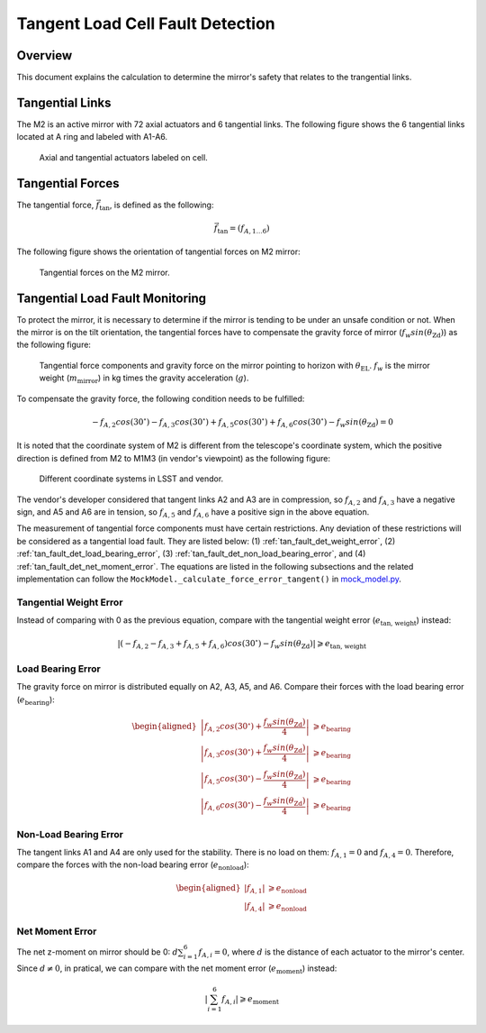 .. _Tangent_Load_Cell_Fault_Detection:

#################################
Tangent Load Cell Fault Detection
#################################

.. _tan_fault_det_overview:

Overview
========

This document explains the calculation to determine the mirror's safety that relates to the trangential links.

.. _tan_fault_det_tan_links:

Tangential Links
================

The M2 is an active mirror with 72 axial actuators and 6 tangential links.
The following figure shows the 6 tangential links located at A ring and labeled with A1-A6.

.. figure:: ../figure/disp_sensors.png
  :width: 400

  Axial and tangential actuators labeled on cell.

.. _tan_fault_det_tan_forces:

Tangential Forces
=================

The tangential force, :math:`\vec{f}_\text{tan}`, is defined as the following:

.. math::

    \vec{f}_{\text{tan}} = (f_{A, 1 \dotsc 6})

The following figure shows the orientation of tangential forces on M2 mirror:

.. figure:: ../figure/tangent_link_force_direction.png
  :width: 300

  Tangential forces on the M2 mirror.

.. _tan_fault_det_fault_monitoring:

Tangential Load Fault Monitoring
================================

To protect the mirror, it is necessary to determine if the mirror is tending to be under an unsafe condition or not.
When the mirror is on the tilt orientation, the tangential forces have to compensate the gravity force of mirror (:math:`f_{w}sin(\theta_\text{Zd})`) as the following figure:

.. figure:: ../figure/tangential_force_components.png
  :width: 600

  Tangential force components and gravity force on the mirror pointing to horizon with :math:`\theta_\text{EL}`. :math:`f_{w}` is the mirror weight (:math:`m_{\text{mirror}}`) in kg times the gravity acceleration (:math:`g`).

To compensate the gravity force, the following condition needs to be fulfilled:

.. math::

    -f_{A, 2}cos(30^{\circ}) - f_{A, 3}cos(30^{\circ}) + f_{A, 5}cos(30^{\circ}) + f_{A, 6}cos(30^{\circ}) - f_{w}sin(\theta_\text{Zd}) = 0

It is noted that the coordinate system of M2 is different from the telescope's coordinate system, which the positive direction is defined from M2 to M1M3 (in vendor's viewpoint) as the following figure:

.. figure:: ../figure/difference_coordinate_system.png
  :width: 450

  Different coordinate systems in LSST and vendor.

The vendor's developer considered that tangent links A2 and A3 are in compression, so :math:`f_{A, 2}` and :math:`f_{A, 3}` have a negative sign, and A5 and A6 are in tension, so :math:`f_{A, 5}` and :math:`f_{A, 6}` have a positive sign in the above equation.

The measurement of tangential force components must have certain restrictions.
Any deviation of these restrictions will be considered as a tangential load fault. 
They are listed below: (1) :ref:`tan_fault_det_weight_error`, (2) :ref:`tan_fault_det_load_bearing_error`, (3) :ref:`tan_fault_det_non_load_bearing_error`, and (4) :ref:`tan_fault_det_net_moment_error`.
The equations are listed in the following subsections and the related implementation can follow the ``MockModel._calculate_force_error_tangent()`` in `mock_model.py <https://github.com/lsst-ts/ts_m2com/blob/develop/python/lsst/ts/m2com/mock/mock_model.py>`_.

.. _tan_fault_det_weight_error:

Tangential Weight Error
-----------------------

Instead of comparing with 0 as the previous equation, compare with the tangential weight error (:math:`e_{\text{tan, weight}}`) instead:

.. math::

    \left| (-f_{A, 2} - f_{A, 3} + f_{A, 5} + f_{A, 6})cos(30^{\circ}) - f_{w}sin(\theta_\text{Zd}) \right| \geqslant e_{\text{tan, weight}}

.. _tan_fault_det_load_bearing_error:

Load Bearing Error
------------------

The gravity force on mirror is distributed equally on A2, A3, A5, and A6.
Compare their forces with the load bearing error (:math:`e_{\text{bearing}}`):

.. math::

    \begin{aligned}
    \left| f_{A, 2} cos(30^\circ) + \frac{f_{w}sin(\theta_\text{Zd})}{4} \right| &\geqslant e_{\text{bearing}} \\
    \left| f_{A, 3} cos(30^\circ) + \frac{f_{w}sin(\theta_\text{Zd})}{4} \right| &\geqslant e_{\text{bearing}} \\
    \left| f_{A, 5} cos(30^\circ) - \frac{f_{w}sin(\theta_\text{Zd})}{4} \right| &\geqslant e_{\text{bearing}} \\
    \left| f_{A, 6} cos(30^\circ) - \frac{f_{w}sin(\theta_\text{Zd})}{4} \right| &\geqslant e_{\text{bearing}}
    \end{aligned}

.. _tan_fault_det_non_load_bearing_error:

Non-Load Bearing Error
----------------------

The tangent links A1 and A4 are only used for the stability.
There is no load on them: :math:`f_{A, 1} = 0` and :math:`f_{A, 4} = 0`.
Therefore, compare the forces with the non-load bearing error (:math:`e_{\text{nonload}}`):

.. math::

    \begin{aligned}
    \left| f_{A, 1} \right| &\geqslant e_{\text{nonload}} \\
    \left| f_{A, 4} \right| &\geqslant e_{\text{nonload}}
    \end{aligned}

.. _tan_fault_det_net_moment_error:

Net Moment Error
----------------

The net z-moment on mirror should be 0: :math:`d \sum_{i = 1}^{6} f_{A, i} = 0`, where :math:`d` is the distance of each actuator to the mirror's center.
Since :math:`d \neq 0`, in pratical, we can compare with the net moment error (:math:`e_{\text{moment}}`) instead:

.. math::

    \left| \sum_{i = 1}^{6} f_{A, i} \right| \geqslant e_{\text{moment}}
